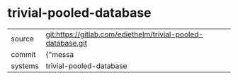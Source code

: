 * trivial-pooled-database



|---------+-------------------------------------------|
| source  | git:https://gitlab.com/ediethelm/trivial-pooled-database.git   |
| commit  | {"messa  |
| systems | trivial-pooled-database |
|---------+-------------------------------------------|

